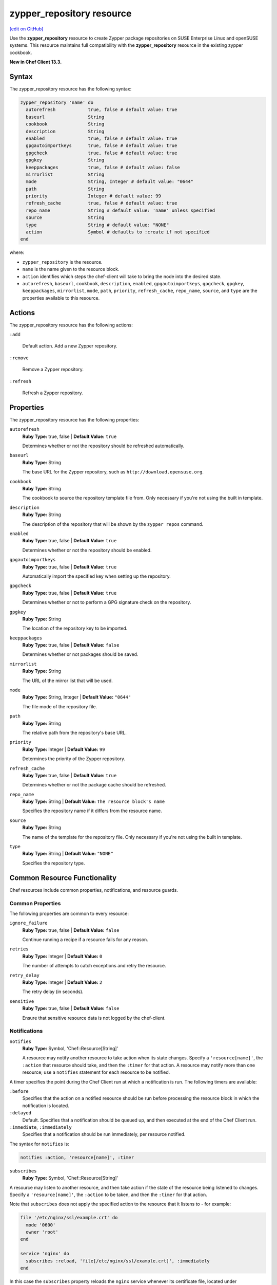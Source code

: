 =====================================================
zypper_repository resource
=====================================================
`[edit on GitHub] <https://github.com/chef/chef-web-docs/blob/master/chef_master/source/resource_zypper_repository.rst>`__

Use the **zypper_repository** resource to create Zypper package repositories on SUSE Enterprise Linux and openSUSE systems. This resource maintains full compatibility with the **zypper_repository** resource in the existing zypper cookbook.

**New in Chef Client 13.3.**

Syntax
=====================================================
The zypper_repository resource has the following syntax:

.. code-block:: ruby

  zypper_repository 'name' do
    autorefresh            true, false # default value: true
    baseurl                String
    cookbook               String
    description            String
    enabled                true, false # default value: true
    gpgautoimportkeys      true, false # default value: true
    gpgcheck               true, false # default value: true
    gpgkey                 String
    keeppackages           true, false # default value: false
    mirrorlist             String
    mode                   String, Integer # default value: "0644"
    path                   String
    priority               Integer # default value: 99
    refresh_cache          true, false # default value: true
    repo_name              String # default value: 'name' unless specified
    source                 String
    type                   String # default value: "NONE"
    action                 Symbol # defaults to :create if not specified
  end

where:

* ``zypper_repository`` is the resource.
* ``name`` is the name given to the resource block.
* ``action`` identifies which steps the chef-client will take to bring the node into the desired state.
* ``autorefresh``, ``baseurl``, ``cookbook``, ``description``, ``enabled``, ``gpgautoimportkeys``, ``gpgcheck``, ``gpgkey``, ``keeppackages``, ``mirrorlist``, ``mode``, ``path``, ``priority``, ``refresh_cache``, ``repo_name``, ``source``, and ``type`` are the properties available to this resource.

Actions
=====================================================

The zypper_repository resource has the following actions:

``:add``

   Default action. Add a new Zypper repository.

``:remove``

   Remove a Zypper repository.

``:refresh``

   Refresh a Zypper repository.

Properties
=====================================================

The zypper_repository resource has the following properties:

``autorefresh``
   **Ruby Type:** true, false | **Default Value:** ``true``

   Determines whether or not the repository should be refreshed automatically.

``baseurl``
   **Ruby Type:** String

   The base URL for the Zypper repository, such as ``http://download.opensuse.org``.

``cookbook``
   **Ruby Type:** String

   The cookbook to source the repository template file from. Only necessary if you're not using the built in template.

``description``
   **Ruby Type:** String

   The description of the repository that will be shown by the ``zypper repos`` command.

``enabled``
   **Ruby Type:** true, false | **Default Value:** ``true``

   Determines whether or not the repository should be enabled.

``gpgautoimportkeys``
   **Ruby Type:** true, false | **Default Value:** ``true``

   Automatically import the specified key when setting up the repository.
``gpgcheck``
   **Ruby Type:** true, false | **Default Value:** ``true``

   Determines whether or not to perform a GPG signature check on the repository.

``gpgkey``
   **Ruby Type:** String

   The location of the repository key to be imported.

``keeppackages``
   **Ruby Type:** true, false | **Default Value:** ``false``

   Determines whether or not packages should be saved.

``mirrorlist``
   **Ruby Type:** String

   The URL of the mirror list that will be used.

``mode``
   **Ruby Type:** String, Integer | **Default Value:** ``"0644"``

   The file mode of the repository file.

``path``
   **Ruby Type:** String

   The relative path from the repository's base URL.

``priority``
   **Ruby Type:** Integer | **Default Value:** ``99``

   Determines the priority of the Zypper repository. 

``refresh_cache``
   **Ruby Type:** true, false | **Default Value:** ``true``

   Determines whether or not the package cache should be refreshed.

``repo_name``
   **Ruby Type:** String | **Default Value:** ``The resource block's name``

   Specifies the repository name if it differs from the resource name.

``source``
   **Ruby Type:** String

   The name of the template for the repository file. Only necessary if you're not using the built in template.


``type``
   **Ruby Type:** String | **Default Value:** ``"NONE"``

   Specifies the repository type.

Common Resource Functionality
=====================================================

Chef resources include common properties, notifications, and resource guards.

Common Properties
-----------------------------------------------------

.. tag resources_common_properties

The following properties are common to every resource:

``ignore_failure``
  **Ruby Type:** true, false | **Default Value:** ``false``

  Continue running a recipe if a resource fails for any reason.

``retries``
  **Ruby Type:** Integer | **Default Value:** ``0``

  The number of attempts to catch exceptions and retry the resource.

``retry_delay``
  **Ruby Type:** Integer | **Default Value:** ``2``

  The retry delay (in seconds).

``sensitive``
  **Ruby Type:** true, false | **Default Value:** ``false``

  Ensure that sensitive resource data is not logged by the chef-client.

.. end_tag

Notifications
-----------------------------------------------------
``notifies``
  **Ruby Type:** Symbol, 'Chef::Resource[String]'

  .. tag resources_common_notification_notifies

  A resource may notify another resource to take action when its state changes. Specify a ``'resource[name]'``, the ``:action`` that resource should take, and then the ``:timer`` for that action. A resource may notify more than one resource; use a ``notifies`` statement for each resource to be notified.

  .. end_tag

.. tag resources_common_notification_timers

A timer specifies the point during the Chef Client run at which a notification is run. The following timers are available:

``:before``
   Specifies that the action on a notified resource should be run before processing the resource block in which the notification is located.

``:delayed``
   Default. Specifies that a notification should be queued up, and then executed at the end of the Chef Client run.

``:immediate``, ``:immediately``
   Specifies that a notification should be run immediately, per resource notified.

.. end_tag

.. tag resources_common_notification_notifies_syntax

The syntax for ``notifies`` is:

.. code-block:: ruby

  notifies :action, 'resource[name]', :timer

.. end_tag

``subscribes``
  **Ruby Type:** Symbol, 'Chef::Resource[String]'

.. tag resources_common_notification_subscribes

A resource may listen to another resource, and then take action if the state of the resource being listened to changes. Specify a ``'resource[name]'``, the ``:action`` to be taken, and then the ``:timer`` for that action.

Note that ``subscribes`` does not apply the specified action to the resource that it listens to - for example:

.. code-block:: ruby

 file '/etc/nginx/ssl/example.crt' do
   mode '0600'
   owner 'root'
 end

 service 'nginx' do
   subscribes :reload, 'file[/etc/nginx/ssl/example.crt]', :immediately
 end

In this case the ``subscribes`` property reloads the ``nginx`` service whenever its certificate file, located under ``/etc/nginx/ssl/example.crt``, is updated. ``subscribes`` does not make any changes to the certificate file itself, it merely listens for a change to the file, and executes the ``:reload`` action for its resource (in this example ``nginx``) when a change is detected.

.. end_tag

.. tag resources_common_notification_timers

A timer specifies the point during the Chef Client run at which a notification is run. The following timers are available:

``:before``
   Specifies that the action on a notified resource should be run before processing the resource block in which the notification is located.

``:delayed``
   Default. Specifies that a notification should be queued up, and then executed at the end of the Chef Client run.

``:immediate``, ``:immediately``
   Specifies that a notification should be run immediately, per resource notified.

.. end_tag

.. tag resources_common_notification_subscribes_syntax

The syntax for ``subscribes`` is:

.. code-block:: ruby

   subscribes :action, 'resource[name]', :timer

.. end_tag

Guards
-----------------------------------------------------

.. tag resources_common_guards

A guard property can be used to evaluate the state of a node during the execution phase of the chef-client run. Based on the results of this evaluation, a guard property is then used to tell the chef-client if it should continue executing a resource. A guard property accepts either a string value or a Ruby block value:

* A string is executed as a shell command. If the command returns ``0``, the guard is applied. If the command returns any other value, then the guard property is not applied. String guards in a **powershell_script** run Windows PowerShell commands and may return ``true`` in addition to ``0``.
* A block is executed as Ruby code that must return either ``true`` or ``false``. If the block returns ``true``, the guard property is applied. If the block returns ``false``, the guard property is not applied.

A guard property is useful for ensuring that a resource is idempotent by allowing that resource to test for the desired state as it is being executed, and then if the desired state is present, for the chef-client to do nothing.

.. end_tag
.. tag resources_common_guards_properties

The following properties can be used to define a guard that is evaluated during the execution phase of the chef-client run:

``not_if``
  Prevent a resource from executing when the condition returns ``true``.

``only_if``
  Allow a resource to execute only if the condition returns ``true``.

.. end_tag

Examples
==========================================

**Add a repository**

This example adds the "Apache" repository for OpenSUSE Leap 42.2:

.. code-block:: ruby

   zypper_repository 'apache' do
     baseurl 'http://download.opensuse.org/repositories/Apache'
     path '/openSUSE_Leap_42.2'
     type 'rpm-md'
     priority '100'
   end
